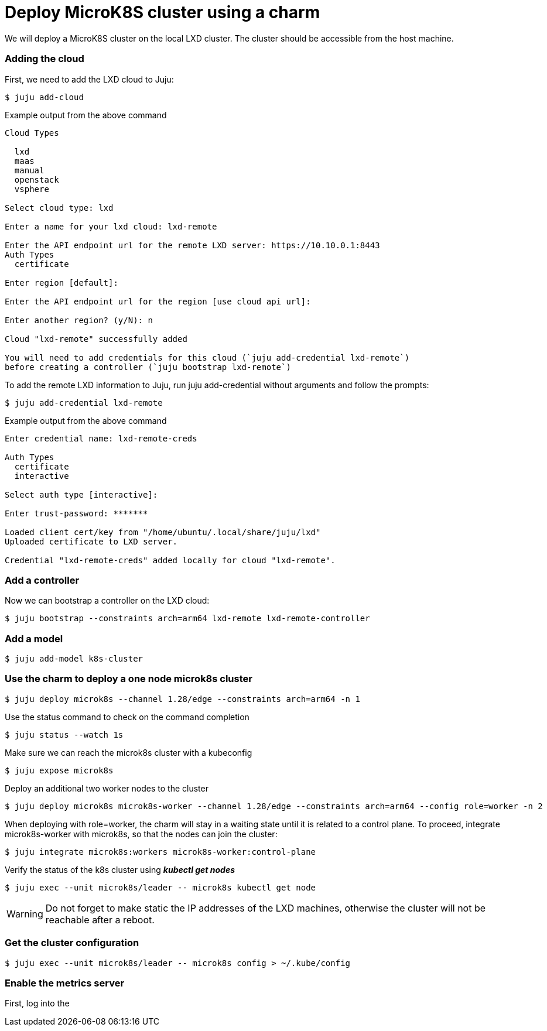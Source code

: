= Deploy MicroK8S cluster using a charm
:example-caption!:
:source-highlighter: highlight.js

We will deploy a MicroK8S cluster on the local LXD cluster. The cluster should be accessible from the host machine.

=== Adding the cloud

First, we need to add the LXD cloud to Juju:

[source,console]
----
$ juju add-cloud
----

[source]
.Example output from the above command
--
Cloud Types

  lxd
  maas
  manual
  openstack
  vsphere

Select cloud type: lxd

Enter a name for your lxd cloud: lxd-remote

Enter the API endpoint url for the remote LXD server: https://10.10.0.1:8443
Auth Types
  certificate

Enter region [default]: 

Enter the API endpoint url for the region [use cloud api url]: 

Enter another region? (y/N): n

Cloud "lxd-remote" successfully added

You will need to add credentials for this cloud (`juju add-credential lxd-remote`)
before creating a controller (`juju bootstrap lxd-remote`)
--

To add the remote LXD information to Juju, run juju add-credential without arguments and follow the prompts:

[source,console]
----
$ juju add-credential lxd-remote
----

[source]
.Example output from the above command
--
Enter credential name: lxd-remote-creds

Auth Types
  certificate
  interactive

Select auth type [interactive]: 

Enter trust-password: *******

Loaded client cert/key from "/home/ubuntu/.local/share/juju/lxd"
Uploaded certificate to LXD server.

Credential "lxd-remote-creds" added locally for cloud "lxd-remote".
--

=== Add a controller

Now we can bootstrap a controller on the LXD cloud:

[source,console]
----
$ juju bootstrap --constraints arch=arm64 lxd-remote lxd-remote-controller
----

=== Add a model

[source,console]
----
$ juju add-model k8s-cluster
----

=== Use the charm to deploy a one node microk8s cluster

[source,console]
----
$ juju deploy microk8s --channel 1.28/edge --constraints arch=arm64 -n 1
----

Use the status command to check on the command completion

[source,console]
----
$ juju status --watch 1s
----

Make sure we can reach the microk8s cluster with a kubeconfig

[source,console]
----
$ juju expose microk8s
----

Deploy an additional two worker nodes to the cluster

[source,console]
----
$ juju deploy microk8s microk8s-worker --channel 1.28/edge --constraints arch=arm64 --config role=worker -n 2
----

When deploying with role=worker, the charm will stay in a waiting state until it is related to a control plane. To proceed, integrate microk8s-worker with microk8s, so that the nodes can join the cluster:

[source,console]
----
$ juju integrate microk8s:workers microk8s-worker:control-plane
----

Verify the status of the k8s cluster using *_kubectl get nodes_*

[source,console]
----
$ juju exec --unit microk8s/leader -- microk8s kubectl get node
----

WARNING: Do not forget to make static the IP addresses of the LXD machines, otherwise the cluster will not be reachable after a reboot.  

=== Get the cluster configuration

[source,console]
----
$ juju exec --unit microk8s/leader -- microk8s config > ~/.kube/config
----

=== Enable the metrics server

First, log into the 